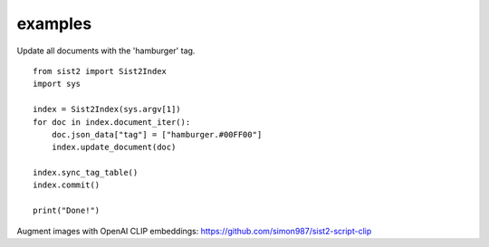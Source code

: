 examples
-------------------------------

Update all documents with the 'hamburger' tag. ::

    from sist2 import Sist2Index
    import sys

    index = Sist2Index(sys.argv[1])
    for doc in index.document_iter():
        doc.json_data["tag"] = ["hamburger.#00FF00"]
        index.update_document(doc)

    index.sync_tag_table()
    index.commit()

    print("Done!")
Augment images with OpenAI CLIP embeddings: https://github.com/simon987/sist2-script-clip